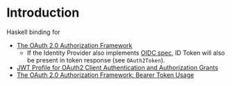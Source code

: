 * Introduction

Haskell binding for

- [[https://datatracker.ietf.org/doc/html/rfc6749][The OAuth 2.0 Authorization Framework]]
  - If the Identity Provider also implements [[https://openid.net/specs/openid-connect-core-1_0.html][OIDC spec]], ID Token will also be present in token response (see ~OAuth2Token~).
- [[https://www.rfc-editor.org/rfc/rfc7523.html][JWT Profile for OAuth2 Client Authentication and Authorization Grants]]
- [[https://www.rfc-editor.org/rfc/rfc6750][The OAuth 2.0 Authorization Framework: Bearer Token Usage]]
